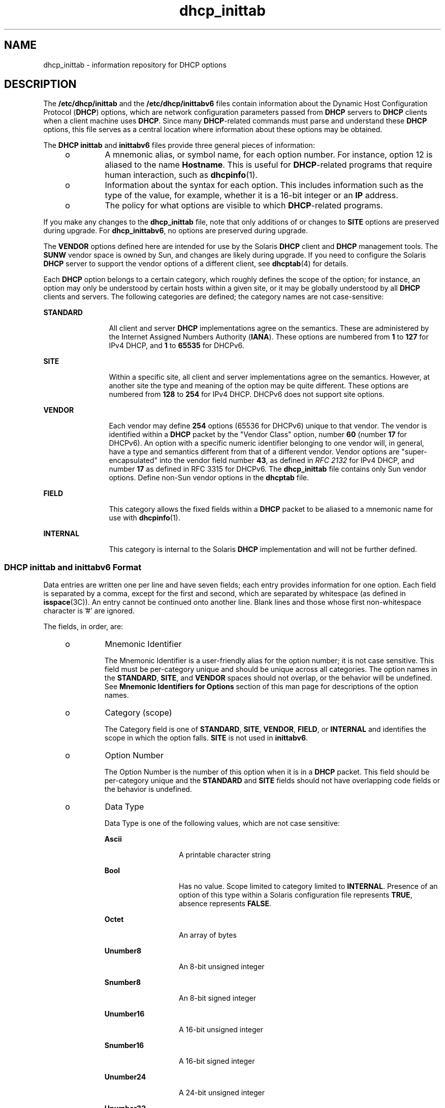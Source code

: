 '\" te
.\" CDDL HEADER START
.\"
.\" The contents of this file are subject to the terms of the
.\" Common Development and Distribution License (the "License").  
.\" You may not use this file except in compliance with the License.
.\"
.\" You can obtain a copy of the license at usr/src/OPENSOLARIS.LICENSE
.\" or http://www.opensolaris.org/os/licensing.
.\" See the License for the specific language governing permissions
.\" and limitations under the License.
.\"
.\" When distributing Covered Code, include this CDDL HEADER in each
.\" file and include the License file at usr/src/OPENSOLARIS.LICENSE.
.\" If applicable, add the following below this CDDL HEADER, with the
.\" fields enclosed by brackets "[]" replaced with your own identifying
.\" information: Portions Copyright [yyyy] [name of copyright owner]
.\"
.\" CDDL HEADER END
.\" Copyright (C) 2001, Sun Microsystems, Inc. All Rights Reserved
.TH dhcp_inittab 4 "4 Jan 2007" "SunOS 5.11" "File Formats"
.SH NAME
dhcp_inittab \- information repository for DHCP options
.SH DESCRIPTION
.LP
The \fB/etc/dhcp/inittab\fR and the \fB/etc/dhcp/inittabv6\fR files contain information about the Dynamic Host Configuration Protocol (\fBDHCP\fR) options, which are network configuration parameters passed from \fBDHCP\fR servers to \fBDHCP\fR clients when a client machine uses \fBDHCP\fR. Since many \fBDHCP\fR-related commands must parse and understand these \fBDHCP\fR options, this file serves as a central location where information about these options may be obtained.
.LP
The \fBDHCP\fR \fBinittab\fR and \fBinittabv6\fR files provide three general pieces of information:
.RS +4
.TP
.ie t \(bu
.el o
A mnemonic alias, or symbol name, for each option number. For instance, option 12 is aliased to the name \fBHostname\fR. This is useful for \fBDHCP\fR-related programs that require human interaction, such as \fBdhcpinfo\fR(1).
.RE
.RS +4
.TP
.ie t \(bu
.el o
Information about the syntax for each option. This includes information such as the type of the value, for example, whether it is a 16-bit integer or an \fBIP\fR address.
.RE
.RS +4
.TP
.ie t \(bu
.el o
The policy for what options are visible to which \fBDHCP\fR-related programs.
.RE
.LP
If you make any changes to the \fBdhcp_inittab\fR file, note that only additions of or changes to \fBSITE\fR options are preserved during upgrade. For \fBdhcp_inittabv6\fR, no options are preserved during upgrade.
.LP
The \fBVENDOR\fR options defined here are intended for use by the Solaris \fBDHCP\fR client and \fBDHCP\fR management tools. The \fBSUNW\fR vendor space is owned by Sun, and changes are likely during upgrade. If you need to configure the
Solaris \fBDHCP\fR server to support the vendor options of a different client, see \fBdhcptab\fR(4) for details. 
.LP
Each \fBDHCP\fR option belongs to a certain category, which roughly defines the scope of the option; for instance, an option may only be understood by certain hosts within a given site, or it may be globally understood by all \fBDHCP\fR clients and servers. The
following categories are defined; the category names are not case-sensitive:
.sp
.ne 2
.mk
.na
\fB\fBSTANDARD\fR\fR
.ad
.RS 12n
.rt  
All client and server \fBDHCP\fR implementations agree on the semantics. These are administered by the Internet Assigned Numbers Authority (\fBIANA\fR). These options are numbered from \fB1\fR to \fB127\fR for IPv4 DHCP, and \fB1\fR to \fB65535\fR for DHCPv6.
.RE

.sp
.ne 2
.mk
.na
\fB\fBSITE\fR\fR
.ad
.RS 12n
.rt  
Within a specific site, all client and server implementations agree on the semantics. However, at another site the type and meaning of the option may be quite different. These options are numbered from \fB128\fR to \fB254\fR for IPv4 DHCP. DHCPv6 does
not support site options.
.RE

.sp
.ne 2
.mk
.na
\fB\fBVENDOR\fR\fR
.ad
.RS 12n
.rt  
Each vendor may define \fB254\fR options (65536 for DHCPv6) unique to that vendor. The vendor is identified within a \fBDHCP\fR packet by the "Vendor Class" option, number \fB60\fR (number \fB17\fR for DHCPv6). An
option with a specific numeric identifier belonging to one vendor will, in general, have a type and semantics different from that of a different vendor. Vendor options are "super-encapsulated" into the vendor field number \fB43\fR, as defined in \fIRFC 2132\fR for
IPv4 DHCP, and number \fB17\fR as defined in RFC 3315 for DHCPv6. The \fBdhcp_inittab\fR file contains only Sun vendor options. Define non-Sun vendor options in the \fBdhcptab\fR file.
.RE

.sp
.ne 2
.mk
.na
\fB\fBFIELD\fR\fR
.ad
.RS 12n
.rt  
This category allows the fixed fields within a \fBDHCP\fR packet to be aliased to a mnemonic name for use with \fBdhcpinfo\fR(1).
.RE

.sp
.ne 2
.mk
.na
\fB\fBINTERNAL\fR\fR
.ad
.RS 12n
.rt  
This category is internal to the Solaris \fBDHCP\fR implementation and will not be further defined.
.RE

.SS "DHCP \fBinittab\fR and \fBinittabv6\fR Format"
.LP
Data entries are written one per line and have seven fields; each entry provides information for one option. Each field is separated by a comma, except for the first and second, which are separated by whitespace (as defined in \fBisspace\fR(3C)). An entry cannot be continued onto another line. Blank lines and those whose first non-whitespace character is '#' are ignored.
.LP
The fields, in order, are: 
.RS +4
.TP
.ie t \(bu
.el o
Mnemonic Identifier
.sp
The Mnemonic Identifier is a user-friendly alias for the option number; it is not case sensitive. This field must be per-category unique and should be unique across all categories. The option names in the \fBSTANDARD\fR, \fBSITE\fR,
and \fBVENDOR\fR spaces should not overlap, or the behavior will be undefined. See \fBMnemonic Identifiers for Options\fR section of this man page for descriptions of the option names.
.RE
.RS +4
.TP
.ie t \(bu
.el o
Category (scope)
.sp
The Category field is one of \fBSTANDARD\fR, \fBSITE\fR, \fBVENDOR\fR, \fBFIELD\fR, or \fBINTERNAL\fR and identifies the scope in which the option falls. \fBSITE\fR is not
used in \fBinittabv6\fR.
.RE
.RS +4
.TP
.ie t \(bu
.el o
Option Number
.sp
The Option Number is the number of this option when it is in a \fBDHCP\fR packet. This field should be per-category unique and the \fBSTANDARD\fR and \fBSITE\fR fields should not have overlapping code fields or the
behavior is undefined.
.RE
.RS +4
.TP
.ie t \(bu
.el o
Data Type 
.sp
Data Type is one of the following values, which are not case sensitive:
.RS

.sp
.ne 2
.mk
.na
\fB\fBAscii\fR\fR
.ad
.RS 13n
.rt  
A printable character string
.RE

.sp
.ne 2
.mk
.na
\fBBool\fR
.ad
.RS 13n
.rt  
Has no value. Scope limited to category limited to \fBINTERNAL\fR. Presence of an option of this type within a Solaris configuration file represents \fBTRUE\fR, absence represents \fBFALSE\fR.
.RE

.sp
.ne 2
.mk
.na
\fB\fBOctet\fR\fR
.ad
.RS 13n
.rt  
An array of bytes
.RE

.sp
.ne 2
.mk
.na
\fB\fBUnumber8\fR\fR
.ad
.RS 13n
.rt  
An 8-bit unsigned integer
.RE

.sp
.ne 2
.mk
.na
\fB\fBSnumber8\fR\fR
.ad
.RS 13n
.rt  
An 8-bit signed integer
.RE

.sp
.ne 2
.mk
.na
\fB\fBUnumber16\fR\fR
.ad
.RS 13n
.rt  
A 16-bit unsigned integer
.RE

.sp
.ne 2
.mk
.na
\fB\fBSnumber16\fR\fR
.ad
.RS 13n
.rt  
A 16-bit signed integer
.RE

.sp
.ne 2
.mk
.na
\fB\fBUnumber24\fR\fR
.ad
.RS 13n
.rt  
A 24-bit unsigned integer
.RE

.sp
.ne 2
.mk
.na
\fB\fBUnumber32\fR\fR
.ad
.RS 13n
.rt  
A 32-bit unsigned integer
.RE

.sp
.ne 2
.mk
.na
\fB\fBSnumber32\fR\fR
.ad
.RS 13n
.rt  
A 32-bit signed integer
.RE

.sp
.ne 2
.mk
.na
\fB\fBUnumber64\fR\fR
.ad
.RS 13n
.rt  
A 64-bit unsigned integer
.RE

.sp
.ne 2
.mk
.na
\fB\fBSnumber64\fR\fR
.ad
.RS 13n
.rt  
A 64-bit signed integer
.RE

.sp
.ne 2
.mk
.na
\fB\fBIp\fR\fR
.ad
.RS 13n
.rt  
An \fBIPv4\fR address
.RE

.sp
.ne 2
.mk
.na
\fB\fBIpv6\fR\fR
.ad
.RS 13n
.rt  
An \fBIPv6\fR address
.RE

.sp
.ne 2
.mk
.na
\fB\fBDuid\fR\fR
.ad
.RS 13n
.rt  
An RFC 3315 Unique Identifier
.RE

.sp
.ne 2
.mk
.na
\fB\fBDomain\fR\fR
.ad
.RS 13n
.rt  
An RFC 1035-encoded domain name
.RE

.RE

The data type field describes an indivisible unit of the option payload, using one of the values listed above.
.RE
.RS +4
.TP
.ie t \(bu
.el o
Granularity
.sp
The Granularity field describes how many indivisible units in the option payload make up a whole value or item for this option. The value must be greater than zero (\fB0\fR) for any data type other than Bool, in which case it must be zero (\fB0\fR).
.RE
.RS +4
.TP
.ie t \(bu
.el o
Maximum Number Of Items
.sp
This value specifies the maximum items of  Granularity which  are permissible in a definition using this symbol. For example, there can only  be  one  IP  address specified for a subnet mask, so the  Maximum number of            items in this
case is one (\fB1\fR).  A   Maximum  value  of zero (\fB0\fR) means that a variable number of items is permitted.
.RE
.RS +4
.TP
.ie t \(bu
.el o
Visibility
.sp
The Visibility field specifies which \fBDHCP\fR-related programs make use of this information, and should always be defined as \fBsdmi\fR for newly added options.
.RE
.SS "Mnemonic Identifiers for IPv4 Options"
.LP
The following table maps the mnemonic identifiers used in Solaris DHCP to \fIRFC 2132\fR options:
.sp

.sp
.TS
tab();
cw(1.4i) cw(1.09i) cw(3.02i) 
lw(1.4i) lw(1.09i) lw(3.02i) 
.
\fISymbol\fR\fICode\fR\fIDescription\fR
_
\fBSubnet\fR\fB1\fRT{
Subnet Mask, dotted Internet address (IP).
T}
\fBUTCoffst\fR\fB2\fRT{
Coordinated Universal time offset (seconds).
T}
\fBRouter\fR\fB3\fRList of Routers, IP.
\fBTimeserv\fR\fB4\fRList of RFC-868 servers, IP.
\fBIEN116ns\fR\fB5\fRList of IEN 116 name servers, IP.
\fBDNSserv\fR\fB6\fRList of DNS name servers, IP.
\fBLogserv\fR\fB7\fRList of MIT-LCS UDP log servers, IP.
\fBCookie\fR\fB8\fRList of RFC-865 cookie servers, IP.
\fBLprserv\fR\fB9\fRT{
List of RFC-1179 line printer servers, IP.
T}
\fBImpress\fR\fB10\fRList of Imagen Impress servers, IP.
\fBResource\fR\fB11\fRT{
List of RFC-887 resource location servers, IP.
T}
\fBHostname\fR\fB12\fRT{
Client's hostname, value from hosts database.
T}
\fBBootsize\fR\fB13\fRT{
Number of 512 octet blocks in boot image, NUMBER.
T}
\fBDumpfile\fR\fB14\fRT{
Path where core image should be dumped, ASCII. 
T}
\fBDNSdmain\fR\fB15\fRDNS domain name, ASCII.
\fBSwapserv\fR\fB16\fRClient's swap server, IP.
\fBRootpath\fR\fB17\fRClient's Root path, ASCII.
\fBExtendP\fR\fB18\fRExtensions path, ASCII.
\fBIpFwdF\fR\fB19\fRIP Forwarding Enable/Disable, NUMBER.
\fBNLrouteF\fR\fB20\fRNon-local Source Routing, NUMBER.
\fBPFilter\fR\fB21\fRPolicy Filter, IP.
\fBMaxIpSiz\fR\fB22\fRT{
Maximum datagram Reassembly Size, NUMBER.
T}
\fBIpTTL\fR\fB23\fRT{
Default IP Time to Live, (1=<x<=255), NUMBER.
T}
\fBPathTO\fR\fB24\fRRFC-1191 Path MTU Aging Timeout, NUMBER.
\fBPathTbl\fR\fB25\fRRFC-1191 Path MTU Plateau Table, NUMBER.
\fBMTU\fR\fB26\fRInterface MTU, x>=68, NUMBER. 
\fBSameMtuF\fR\fB27\fRAll Subnets are Local, NUMBER.
\fBBroadcst\fR\fB28\fRBroadcast Address, IP.
\fBMaskDscF\fR\fB29\fRPerform Mask Discovery, NUMBER.
\fBMaskSupF\fR\fB30\fRMask Supplier, NUMBER.
\fBRDiscvyF\fR\fB31\fRPerform Router Discovery, NUMBER.
\fBRSolictS\fR\fB32\fRRouter Solicitation Address, IP.
\fBStaticRt\fR\fB33\fRT{
Static Route, Double IP (network router).
T}
\fBTrailerF\fR\fB34\fRTrailer Encapsulation, NUMBER.
\fBArpTimeO\fR\fB35\fRARP Cache Time out, NUMBER.
\fBEthEncap\fR\fB36\fREthernet Encapsulation, NUMBER.
\fBTcpTTL\fR\fB37\fRTCP Default Time to Live, NUMBER.
\fBTcpKaInt\fR\fB38\fRTCP Keepalive Interval, NUMBER. 
\fBTcpKaGbF\fR\fB39\fRTCP Keepalive Garbage, NUMBER.
\fBNISdmain\fR\fB40\fRNIS Domain name, ASCII.
\fBNISservs\fR\fB41\fRList of NIS servers, IP.
\fBNTPservs\fR\fB42\fRList of NTP servers, IP.
\fBNetBNms\fR\fB44\fRList of NetBIOS Name servers, IP.
\fBNetBDsts\fR\fB45\fRT{
List of NetBIOS Distribution servers, IP.
T}
\fBNetBNdT\fR\fB46\fRT{
NetBIOS Node type (1=B-node, 2=P, 4=M, 8=H).
T}
\fBNetBScop\fR\fB47\fRNetBIOS scope, ASCII.
\fBXFontSrv\fR\fB48\fRList of X Window Font servers, IP.
\fBXDispMgr\fR\fB49\fRList of X Window Display managers, IP.
\fBLeaseTim\fR\fB51\fRLease Time Policy, (-1 = PERM), NUMBER.
\fBMessage\fR\fB56\fRT{
Message to be displayed on client, ASCII. 
T}
\fBT1Time\fR\fB58\fRRenewal (T1) time, NUMBER.
\fBT2Time\fR\fB59\fRRebinding (T2) time, NUMBER.
\fBNW_dmain\fR\fB62\fRNetWare/IP Domain Name, ASCII.
\fBNWIPOpts\fR\fB63\fRT{
NetWare/IP Options, OCTET (unknown type).
T}
\fBNIS+dom\fR\fB64\fRNIS+ Domain name, ASCII.
\fBNIS+serv\fR\fB65\fRNIS+ servers, IP.
\fBTFTPsrvN\fR\fB66\fRTFTP server hostname, ASCII.
\fBOptBootF\fR\fB67\fROptional Bootfile path, ASCII.
\fBMblIPAgt\fR\fB68\fRMobile IP Home Agent, IP.
\fBSMTPserv\fR\fB69\fRT{
Simple Mail Transport Protocol Server, IP.
T}
\fBPOP3serv\fR\fB70\fRPost Office Protocol (POP3) Server, IP.
\fBNNTPserv\fR\fB71\fRT{
Network News Transport Proto. (NNTP) Server, IP. 
T}
\fBWWWservs\fR\fB72\fRDefault WorldWideWeb Server, IP.
\fBFingersv\fR\fB73\fRDefault Finger Server, IP.
\fBIRCservs\fR\fB74\fRInternet Relay Chat Server, IP.
\fBSTservs\fR\fB75\fRStreetTalk Server, IP.
\fBSTDAservs\fR\fB76\fRStreetTalk Directory Assist. Server, IP.
\fBUserClas\fR\fB77\fRUser class information, ASCII.
\fBSLP_DA\fR\fB78\fRDirectory agent, OCTET.
\fBSLP_SS\fR\fB79\fRService scope, OCTET.
\fBAgentOpt\fR\fB82\fRAgent circuit ID, OCTET.
\fBFQDN\fR\fB89\fRFully Qualified Domain Name, OCTET.
\fBPXEarch\fR\fB93\fRClient system architecture, NUMBER.
\fBBootFile\fR\fBN/A\fRFile to Boot, ASCII.
\fBBootPath\fR\fBN/A\fRT{
Boot path prefix to apply to client's requested boot file, ASCII.
T}
\fBBootSrvA\fR\fBN/A\fRBoot Server, IP.
\fBBootSrvN\fR\fBN/A\fRBoot Server Hostname, ASCII.
\fBEchoVC\fR\fBN/A\fRT{
Echo Vendor Class Identifier Flag, (Present=\fBTRUE\fR)
T}
\fBLeaseNeg\fR\fBN/A\fRLease is Negotiable Flag, (Present=\fBTRUE\fR)
.TE

.SS "Mnemonic Identifiers for IPv6 Options"
.LP
The following table maps the mnemonic identifiers used in Solaris DHCP to RFC 3315, 3319, 3646, 3898, 4075, and 4280 options:
.sp

.sp
.TS
tab();
cw(1.4i) cw(1.09i) cw(3.02i) 
lw(1.4i) lw(1.09i) lw(3.02i) 
.
\fISymbol\fR\fICode\fR\fIDescription\fR
_
\fBClientID\fR\fB1\fRUnique identifier for client, DUID
\fBServerID\fR\fB2\fRUnique identifier for server, DUID
\fBPreference\fR\fB7\fRServer preference, NUMBER
\fBUnicast\fR\fB12\fRUnicast server address, IPV6
\fBUserClass\fR\fB15\fRUser classes for client, OCTET
\fBVendorClass\fR\fB16\fRVendor client hardware items, OCTET
\fBSIPNames\fR\fB21\fRSIP proxy server name list, DOMAIN
\fBSIPAddresses\fR\fB22\fRT{
SIP proxy server addresses in preference order, IPV6
T}
\fBDNSAddresses\fR\fB23\fRT{
DNS server addresses in preference order, IPV6
T}
\fBDNSSearch\fR\fB24\fRDNS search list, DOMAIN
\fBNISServers\fR\fB27\fRT{
NIS server addresses in preference order, IPV6
T}
\fBNIS+Servers\fR\fB28\fRT{
NIS+ server addresses in preference order, IPV6
T}
\fBNISDomain\fR\fB29\fRNIS domain name, DOMAIN
\fBNIS+Domain\fR\fB30\fRNIS+ domain name, DOMAIN
\fBSNTPServers\fR\fB31\fRIPV6
\fBInfoRefresh\fR\fB32\fRUNUMBER32
\fBBCMCDomain\fR\fB33\fRT{
Broadcast/multicast control server name list, DOMAIN
T}
\fBBCMCAddresses\fR\fB34\fRT{
Broadcast/multicast control server addresses, IPV6
T}
.TE

.SH EXAMPLES
.LP
\fBExample 1 \fRAltering the DHCP \fBinittab\fR File
.LP
In general, the \fBDHCP\fR \fBinittab\fR file should only be altered to add \fBSITE\fR options. If other options are added, they will not be automatically carried forward when the system is upgraded. For instance:

.sp
.in +2
.nf
ipPairs    SITE, 132, IP, 2, 0, sdmi
.fi
.in -2

.LP
describes an option named \fBipPairs\fR, that is in the \fBSITE\fR  category. That is, it is defined by each individual site, and is  option code 132, which is of type \fBIP\fR Address, consisting  of a potentially infinite number of pairs of \fBIP\fR addresses.

.SH FILES
.br
.in +2
\fB/etc/dhcp/inittab\fR
.in -2
.br
.in +2
\fB/etc/dhcp/inittabv6\fR
.in -2
.SH ATTRIBUTES
.LP
See \fBattributes\fR(5)  for descriptions of the following attributes:
.sp

.sp
.TS
tab() box;
cw(2.75i) |cw(2.75i) 
lw(2.75i) |lw(2.75i) 
.
ATTRIBUTE TYPEATTRIBUTE VALUE
_
AvailabilitySUNWcsr
_
Interface StabilityCommitted
.TE

.SH SEE ALSO
.LP
\fBdhcpinfo\fR(1),\fBdhcpagent\fR(1M), \fBisspace\fR(3C), \fBdhcptab\fR(4), \fBattributes\fR(5), \fBdhcp\fR(5), \fBdhcp_modules\fR(5)
.LP
\fI\fR
.LP
Alexander, S., and R. Droms. \fIRFC 2132, DHCP Options and BOOTP Vendor Extensions\fR. Network Working Group. March 1997.
.LP
Droms, R. \fI RFC 2131, Dynamic Host Configuration Protocol\fR. Network Working Group. March 1997.
.LP
Droms, R. \fIRFC 3315, Dynamic Host Configuration Protocol for IPv6 (DHCPv6)\fR. Cisco Systems. July 2003.
.LP
Schulzrinne, H., and B. Volz. \fIRFC 3319, Dynamic Host Configuration Protocol (DHCPv6) Options for Session Initiation Protocol (SIP) Servers\fR. Columbia University and Ericsson. July 2003.
.LP
Droms, R. \fIRFC 3646, DNS Configuration options for Dynamic Host Configuration Protocol for IPv6 (DHCPv6)\fR. Cisco Systems. December 2003.
.LP
Kalusivalingam, V. \fIRFC 3898, Network Information Service (NIS) Configuration Options for Dynamic Host Configuration Protocol for IPv6 (DHCPv6)\fR. Cisco Systems. October 2004.
.LP
Chowdhury, K., P. Yegani, and L. Madour. \fIRFC 4280, Dynamic Host Configuration Protocol (DHCP) Options for Broadcast and Multicast Control Servers\fR. Starent Networks, Cisco Systems, and Ericsson. November 2005.
.LP
Mockapetris, P.V. \fIRFC 1035, Domain names - implementation and specification\fR. ISI. November 1987.
